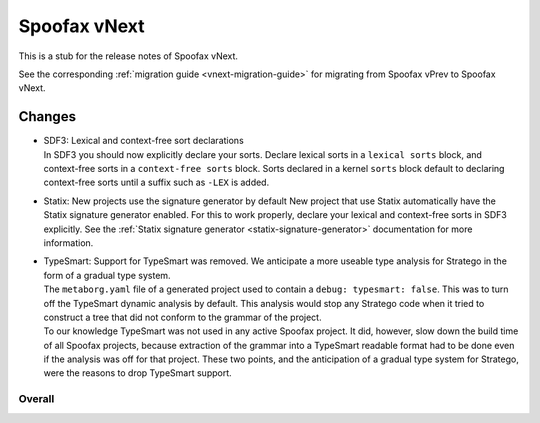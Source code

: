 =============
Spoofax vNext
=============

This is a stub for the release notes of Spoofax vNext.

See the corresponding :ref:`migration guide <vnext-migration-guide>` for migrating from Spoofax vPrev to Spoofax vNext.

Changes
-------
- | SDF3: Lexical and context-free sort declarations
  | In SDF3 you should now explicitly declare your sorts. Declare lexical sorts
    in a ``lexical sorts`` block, and context-free sorts in a
    ``context-free sorts`` block. Sorts declared in a kernel ``sorts`` block
    default to declaring context-free sorts until a suffix such as ``-LEX``
    is added.
- | Statix: New projects use the signature generator by default
    New project that use Statix automatically have the Statix signature generator
    enabled. For this to work properly, declare your lexical and context-free
    sorts in SDF3 explicitly. See the :ref:`Statix signature generator
    <statix-signature-generator>` documentation for more information.
- | TypeSmart: Support for TypeSmart was removed. We anticipate a more useable
    type analysis for Stratego in the form of a gradual type system.
  | The ``metaborg.yaml`` file of a generated project used to contain
    a ``debug: typesmart: false``. This was to turn off the TypeSmart dynamic
    analysis by default. This analysis would stop any Stratego code when it tried
    to construct a tree that did not conform to the grammar of the project.
  | To our knowledge TypeSmart was not used in any active Spoofax project. It did,
    however, slow down the build time of all Spoofax projects, because extraction
    of the grammar into a TypeSmart readable format had to be done even if the
    analysis was off for that project. These two points, and the anticipation of
    a gradual type system for Stratego, were the reasons to drop TypeSmart support.


Overall
~~~~~~~
